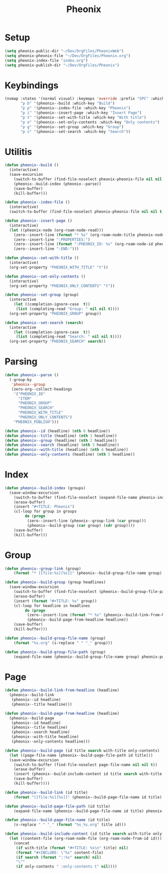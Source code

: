 #+TITLE: Pheonix
* Setup
#+begin_src emacs-lisp
(setq pheonix-public-dir "~/Dev/OrgFiles/PheonixWeb")
(setq pheonix-pheonix-file "~/Dev/OrgFiles/Pheonix.org")
(setq pheonix-index-file "index.org")
(setq pheonix-publish-dir "~/Dev/OrgFiles/Pheonix")
#+end_src
* Keybindings
#+begin_src emacs-lisp
(nvmap :states '(normal visual) :keymaps 'override :prefix "SPC" :which-key "Pheonix"
       "p b" '(pheonix--build :which-key "Build")
       "p p" '(pheonix--index-file :which-key "Pheonix")
       "p i" '(pheonix--insert-page :which-key "Insert Page")
       "p t" '(pheonix--set-with-title :which-key "With title")
       "p o" '(pheonix--set-only-contents :which-key "Only contents")
       "p g" '(pheonix--set-group :which-key "Group")
       "p s" '(pheonix--set-search :which-key "Search"))
#+end_src
* Utilitis
#+begin_src emacs-lisp
(defun pheonix--build ()
  (interactive)
  (save-excursion
    (switch-to-buffer (find-file-noselect pheonix-pheonix-file nil nil t))
    (pheonix--build-index (pheonix--parse))
    (save-buffer)
    (kill-buffer)))

(defun pheonix--index-file ()
  (interactive)
  (switch-to-buffer (find-file-noselect pheonix-pheonix-file nil nil t)))

(defun pheonix--insert-page ()
  (interactive)
  (let ((pheonix-node (org-roam-node-read)))
    (zero--insert-line (format "* %s" (org-roam-node-title pheonix-node)))
    (zero--insert-line ":PROPERTIES:")
    (zero--insert-line (format ":PHEONIX_ID: %s" (org-roam-node-id pheonix-node)))
    (zero--insert-line ":END:")))

(defun pheonix--set-with-title ()
  (interactive)
  (org-set-property "PHEONIX_WITH_TITLE" "t"))

(defun pheonix--set-only-contents ()
  (interactive)
  (org-set-property "PHEONIX_ONLY_CONTENTS" "t"))

(defun pheonix--set-group (group)
  (interactive 
    (let ((completion-ignore-case  t))
     (list (completing-read "Group: " nil nil t))))
  (org-set-property "PHEONIX_GROUP" group))

(defun pheonix--set-search (search)
  (interactive 
    (let ((completion-ignore-case  t))
     (list (completing-read "Search: " nil nil t))))
  (org-set-property "PHEONIX_SEARCH" search))
#+end_src
* Parsing
#+begin_src emacs-lisp
(defun pheonix--parse ()
  (-group-by
   'pheonix--group
   (zero-org--collect-headings
    '("PHEONIX_ID"
      "ITEM"
      "PHEONIX_GROUP"
      "PHEONIX_SEARCH"
      "PHEONIX_WITH_TITLE"
      "PHEONIX_ONLY_CONTENTS")
    "PHEONIX_PUBLISH")))

(defun pheonix--id (headline) (nth 0 headline))
(defun pheonix--title (headline) (nth 1 headline))
(defun pheonix--group (headline) (nth 2 headline))
(defun pheonix--search (headline) (nth 3 headline))
(defun pheonix--with-title (headline) (nth 4 headline))
(defun pheonix--only-contents (headline) (nth 5 headline))
#+end_src
* Index
#+begin_src emacs-lisp
(defun pheonix--build-index (groups)
  (save-window-excursion
    (switch-to-buffer (find-file-noselect (expand-file-name pheonix-index-file pheonix-publish-dir) nil nil t))
    (erase-buffer)
    (insert "#+TITLE: Pheonix")
    (cl-loop for group in groups
	     do (progn
		  (zero--insert-line (pheonix--group-link (car group)))
		  (pheonix--build-group (car group) (cdr group))))
    (save-buffer)
    (kill-buffer)))

#+end_src
* Group
#+begin_src emacs-lisp
(defun pheonix--group-link (group) 
    (format "* [[file:%s][%s]]" (pheonix--build-group-file-name group) group))

(defun pheonix--build-group (group headlines)
  (save-window-excursion
    (switch-to-buffer (find-file-noselect (pheonix--build-group-file-path group) nil nil t))
    (erase-buffer)
    (insert (format "#+TITLE: %s" group))
    (cl-loop for headline in headlines
	     do (progn
		  (zero--insert-line (format "* %s" (pheonix--build-link-from-headline headline))))
		  (pheonix--build-page-from-headline headline))
    (save-buffer)
    (kill-buffer)))

(defun pheonix--build-group-file-name (group) 
    (format "%s.org" (s-replace " " "_" group)))

(defun pheonix--build-group-file-path (group) 
    (expand-file-name (pheonix--build-group-file-name group) pheonix-publish-dir))
#+end_src

* Page
#+begin_src emacs-lisp
(defun pheonix--build-link-from-headline (headline)
  (pheonix--build-link
   (pheonix--id headline)
   (pheonix--title headline)))

(defun pheonix--build-page-from-headline (headline)
  (pheonix--build-page
   (pheonix--id headline)
   (pheonix--title headline)
   (pheonix--search headline)
   (pheonix--with-title headline)
   (pheonix--only-contents headline)))

(defun pheonix--build-page (id title search with-title only-contents)
  (let ((page-file-name (pheonix--build-page-file-path id title)))
  (save-window-excursion
    (switch-to-buffer (find-file-noselect page-file-name nil nil t))
    (erase-buffer)
    (insert (pheonix--build-include-content id title search with-title only-contents))
    (save-buffer)
    (kill-buffer))))

(defun pheonix--build-link (id title) 
    (format "[[file:%s][%s]]" (pheonix--build-page-file-name id title) title))

(defun pheonix--build-page-file-path (id title) 
    (expand-file-name (pheonix--build-page-file-name id title) pheonix-publish-dir))

(defun pheonix--build-page-file-name (id title) 
    (s-replace " " "_" (format "%s_%s.org" title id)))

(defun pheonix--build-include-content (id title search with-title only-contents)
  (let ((content-file (org-roam-node-file (org-roam-node-from-id id))))
    (concat
     (if with-title (format "#+TITLE: %s\n" title) nil)
     (format "#+INCLUDE: \"%s" content-file)
     (if search (format "::%s" search) nil)
     "\""
     (if only-contents " :only-contents t" nil))))
#+end_src

